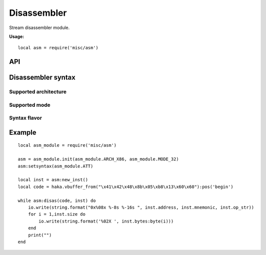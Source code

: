 .. This Source Code Form is subject to the terms of the Mozilla Public
.. License, v. 2.0. If a copy of the MPL was not distributed with this
.. file, You can obtain one at http://mozilla.org/MPL/2.0/.

.. highlightlang:: lua

Disassembler
============

.. haka:module:: asm

Stream disassembler module.

**Usage:**

::

    local asm = require('misc/asm')

API
---

Disassembler syntax
-------------------

.. haka:function:: init(architecture, mode) -> asm_handle

    :param architecture: Hardware architecture.
    :ptype architecture: int
    :param mode: Hardware mode.
    :ptype mode: int
    :return asm_handle: Disassembler handler.
    :rtype asm_handle: AsmHandle

    Initialize the disassembler module with selected architecture and mode.

Supported architecture
~~~~~~~~~~~~~~~~~~~~~~

    .. haka:attribute:: AsmInstruction:AsmHandle:ARCH_PPC
    .. haka:attribute:: AsmInstruction:AsmHandle:ARCH_X86
    .. haka:attribute:: AsmInstruction:AsmHandle:ARCH_ARM
    .. haka:attribute:: AsmInstruction:AsmHandle:ARCH_ARM64
    .. haka:attribute:: AsmInstruction:AsmHandle:ARCH_MIPS

Supported mode
~~~~~~~~~~~~~~

    .. haka:attribute:: AsmInstruction:AsmHandle:MODE_16
    .. haka:attribute:: AsmInstruction:AsmHandle:MODE_32
    .. haka:attribute:: AsmInstruction:AsmHandle:MODE_64
    .. haka:attribute:: AsmInstruction:AsmHandle:MODE_ARM
    .. haka:attribute:: AsmInstruction:AsmHandle:MODE_THUMB
    .. haka:attribute:: AsmInstruction:AsmHandle:MODE_LITTLE_ENDIAN
    .. haka:attribute:: AsmInstruction:AsmHandle:MODE_BIG_ENDIAN
    .. haka:attribute:: AsmInstruction:AsmHandle:MODE_MICRO

Syntax flavor
~~~~~~~~~~~~~

    .. haka:attribute:: AsmInstruction:AsmHandle:ATT
    .. haka:attribute:: AsmInstruction:AsmHandle:INTEL

.. haka:class:: AsmHandle

    .. haka:function:: AsmHandle:setsyntax(syntax)

        :param syntax: Syntax flavor.
        :ptype syntax: int

        Set the assembly syntax.

    .. haka:function:: AsmHandle:setmode(mode)

        :param mode: Hardware mode.
        :ptype mode: int.

        Set the hardware mode.

    .. haka:function:: AsmHandle:new_inst(address = 0) -> asm_inst

        :param address: Instruction address.
        :ptype address: int
        :return asm_inst: Instruction.
        :rtype asm_inst: AsmInstruction

        Create a new instruction.

    .. haka:function:: AsmHandle:disas(code, inst) -> ret

        :param code: Code to disassemble.
        :ptype code: :haka:class:`vbuffer_iterator`
        :param inst: Instruction.
        :ptype inst: AsmInstruction.
        :return ret: true in case of succesfful dissassembly; false otherwise (e.g. broken instruction).
        :rtype ret: bool

        .. note:: Disassembly skips bad instructions. Whenever a bad instruction is encountered, the mnemonic instruction field is set to ``(bad)``. Disasembly stops when it reaches the end of the stream or when it encounters a broken instruction.

.. haka:class:: AsmInstruction

    .. haka:attribute:: AsmInstruction:id

        :type: number

        Instruction id.

    .. haka:attribute:: AsmInstruction:address

        :type: number

        Instruction Address.

    .. haka:attribute:: AsmInstruction:mnemonic

        :type: string

        Instruction mnemonic.

    .. haka:attribute:: AsmInstruction:op_str

        :type: string

        Instruction operands.

    .. haka:attribute:: AsmInstruction:size

        :type: number

        Instruction size.

    .. haka:attribute:: AsmInstruction:bytes

        :type: string

        Instruction byte sequence.


Example
-------

::

    local asm_module = require('misc/asm')

    asm = asm_module.init(asm_module.ARCH_X86, asm_module.MODE_32)
    asm:setsyntax(asm_module.ATT)

    local inst = asm:new_inst()
    local code = haka.vbuffer_from("\x41\x42\x48\x8b\x05\xb8\x13\x60\x60"):pos('begin')

    while asm:disas(code, inst) do
        io.write(string.format("0x%08x %-8s %-16s ", inst.address, inst.mnemonic, inst.op_str))
        for i = 1,inst.size do
            io.write(string.format('%02X ', inst.bytes:byte(i)))
        end
        print("")
    end


